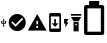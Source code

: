 SplineFontDB: 3.2
FontName: Untitled1
FullName: Untitled1
FamilyName: Untitled1
Weight: Regular
Copyright: Copyright (c) 2021, František Horínek
UComments: "2021-2-23: Created with FontForge (http://fontforge.org)"
Version: 001.000
ItalicAngle: 0
UnderlinePosition: -100
UnderlineWidth: 50
Ascent: 800
Descent: 200
InvalidEm: 0
LayerCount: 2
Layer: 0 0 "Back" 1
Layer: 1 0 "Fore" 0
XUID: [1021 611 2111174850 6584981]
StyleMap: 0x0000
FSType: 0
OS2Version: 0
OS2_WeightWidthSlopeOnly: 0
OS2_UseTypoMetrics: 1
CreationTime: 1614091514
ModificationTime: 1614091554
OS2TypoAscent: 0
OS2TypoAOffset: 1
OS2TypoDescent: 0
OS2TypoDOffset: 1
OS2TypoLinegap: 90
OS2WinAscent: 0
OS2WinAOffset: 1
OS2WinDescent: 0
OS2WinDOffset: 1
HheadAscent: 0
HheadAOffset: 1
HheadDescent: 0
HheadDOffset: 1
DEI: 91125
Encoding: Custom
UnicodeInterp: none
NameList: AGL For New Fonts
DisplaySize: -48
AntiAlias: 1
FitToEm: 0
WinInfo: 0 21 13
BeginChars: 256 7

StartChar: zero
Encoding: 48 48 0
Width: 180
Flags: HW
LayerCount: 2
Fore
SplineSet
118 299 m 1
 155 299 l 1
 155 262 l 1
 146 262 l 1
 146 244 l 2
 146 239 144 234 141 230 c 0
 136 227 132 225 127 225 c 2
 100 225 l 1
 100 197 l 1
 107 193 111 187 111 179 c 0
 111 174 109 169 105 165 c 256
 101 161 96 159 91 159 c 128
 86 159 81 161 76 165 c 0
 73 169 71 174 71 179 c 0
 71 187 74 193 81 197 c 1
 81 225 l 1
 54 225 l 2
 49 225 45 227 40 230 c 0
 37 234 35 239 35 244 c 2
 35 262 l 1
 28 267 25 273 25 280 c 0
 25 285 27 290 30 295 c 0
 35 298 40 300 45 300 c 128
 50 300 55 298 59 295 c 0
 63 290 65 285 65 280 c 0
 65 272 61 266 54 262 c 1
 54 244 l 1
 81 244 l 1
 81 317 l 1
 63 317 l 1
 91 353 l 1
 118 317 l 1
 100 317 l 1
 100 244 l 1
 127 244 l 1
 127 262 l 1
 118 262 l 1
 118 299 l 1
EndSplineSet
Validated: 1
EndChar

StartChar: one
Encoding: 49 49 1
Width: 512
Flags: HW
LayerCount: 2
Fore
SplineSet
213 149 m 1
 405 341 l 1
 375 372 l 1
 213 210 l 1
 137 286 l 1
 107 256 l 1
 213 149 l 1
256 469 m 128
 315 469 365 448 406 406 c 0
 448 365 469 315 469 256 c 128
 469 197 448 147 406 106 c 0
 365 64 315 43 256 43 c 128
 197 43 147 64 106 106 c 0
 64 147 43 197 43 256 c 128
 43 315 64 365 106 406 c 0
 147 448 197 469 256 469 c 128
EndSplineSet
Validated: 1
EndChar

StartChar: two
Encoding: 50 50 2
Width: 512
Flags: HW
LayerCount: 2
Fore
SplineSet
277 213 m 1
 277 299 l 1
 235 299 l 1
 235 213 l 1
 277 213 l 1
277 128 m 1
 277 171 l 1
 235 171 l 1
 235 128 l 1
 277 128 l 1
21 64 m 1
 256 469 l 1
 491 64 l 1
 21 64 l 1
EndSplineSet
Validated: 1
EndChar

StartChar: three
Encoding: 51 51 3
Width: 400
Flags: HW
LayerCount: 2
Fore
SplineSet
309 491 m 2
 315 491 320 490 325 487 c 0
 330 485 335 482 339 478 c 128
 343 474 346 470 348 465 c 0
 350 459 351 453 351 448 c 2
 351 64 l 2
 351 52 347 42 339 34 c 0
 329 25 319 21 309 21 c 2
 95 21 l 2
 88 21 81 23 74 27 c 256
 67 31 62 36 58 43 c 0
 55 50 53 57 53 64 c 2
 53 448 l 2
 53 460 57 470 65 478 c 0
 75 487 85 491 95 491 c 2
 309 491 l 2
309 107 m 1
 309 405 l 1
 95 405 l 1
 95 107 l 1
 309 107 l 1
287 235 m 1
 202 149 l 1
 117 235 l 1
 181 235 l 1
 181 341 l 1
 223 341 l 1
 223 235 l 1
 287 235 l 1
EndSplineSet
Validated: 1
EndChar

StartChar: four
Encoding: 52 52 4
Width: 161
Flags: HW
LayerCount: 2
Fore
SplineSet
27 344 m 5
 135 344 l 5
 92 260 l 5
 135 260 l 5
 59 133 l 5
 59 228 l 5
 27 228 l 5
 27 344 l 5
EndSplineSet
Validated: 1
EndChar

StartChar: five
Encoding: 53 53 5
Width: 352
Flags: HW
LayerCount: 2
Fore
SplineSet
114 300 m 1
 50 406 l 1
 306 406 l 1
 242 300 l 1
 114 300 l 1
306 428 m 1
 50 428 l 1
 50 470 l 1
 306 470 l 1
 306 428 l 1
114 44 m 1
 114 278 l 1
 242 278 l 1
 242 44 l 1
 114 44 l 1
178 236 m 128
 172 236 167 234 163 230 c 128
 159 226 157 220 157 214 c 128
 157 208 159 203 163 199 c 128
 167 195 172 193 178 193 c 128
 184 193 189 195 193 199 c 128
 197 203 199 208 199 214 c 128
 199 220 197 226 193 230 c 128
 189 234 184 236 178 236 c 128
EndSplineSet
Validated: 1
EndChar

StartChar: six
Encoding: 54 54 6
Width: 552
Flags: HW
LayerCount: 2
Fore
SplineSet
446 37 m 1
 446 626 l 1
 111 626 l 1
 111 37 l 1
 446 37 l 1
475 710 m 2
 490 710 503 705 514 694 c 128
 525 683 530 669 530 653 c 2
 530 9 l 2
 530 -7 525 -20 514 -30 c 128
 503 -40 490 -46 475 -46 c 2
 81 -46 l 2
 67 -46 54 -40 43 -30 c 128
 32 -20 26 -7 26 9 c 2
 26 653 l 2
 26 669 32 683 43 694 c 128
 54 705 67 710 81 710 c 2
 152 710 l 1
 152 793 l 1
 404 793 l 1
 404 710 l 1
 475 710 l 2
EndSplineSet
Validated: 1
EndChar
EndChars
EndSplineFont
